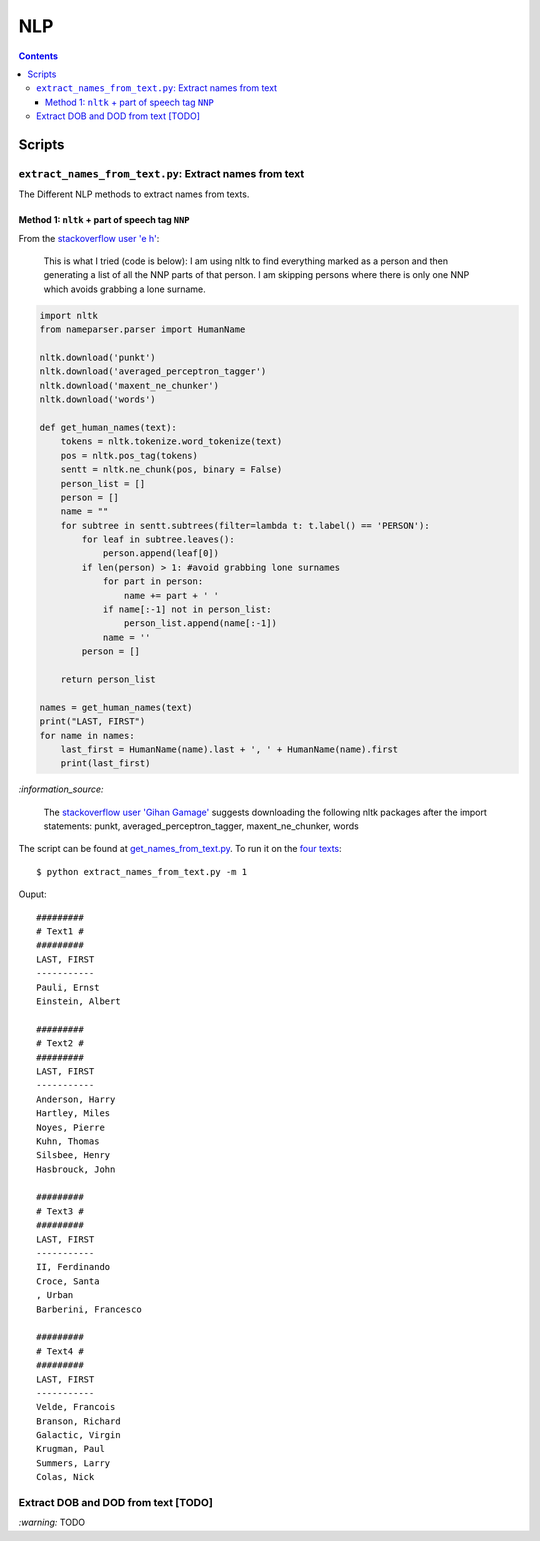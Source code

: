 ===
NLP
===
.. contents:: **Contents**
   :depth: 4
   :local:
   :backlinks: top

Scripts
=======
``extract_names_from_text.py``: Extract names from text
---------------------------------------------------
The Different NLP methods to extract names from texts.

Method 1: ``nltk`` + part of speech tag ``NNP``
'''''''''''''''''''''''''''''''''''''''''''''''
From the  `stackoverflow user 'e h' <https://stackoverflow.com/q/20290870>`_:

 This is what I tried (code is below): I am using nltk to find everything marked as a 
 person and then generating a list of all the NNP parts of that person. I am skipping 
 persons where there is only one NNP which avoids grabbing a lone surname.
 
.. code-block:: python

   import nltk
   from nameparser.parser import HumanName
   
   nltk.download('punkt')
   nltk.download('averaged_perceptron_tagger')
   nltk.download('maxent_ne_chunker')
   nltk.download('words')

   def get_human_names(text):
       tokens = nltk.tokenize.word_tokenize(text)
       pos = nltk.pos_tag(tokens)
       sentt = nltk.ne_chunk(pos, binary = False)
       person_list = []
       person = []
       name = ""
       for subtree in sentt.subtrees(filter=lambda t: t.label() == 'PERSON'):
           for leaf in subtree.leaves():
               person.append(leaf[0])
           if len(person) > 1: #avoid grabbing lone surnames
               for part in person:
                   name += part + ' '
               if name[:-1] not in person_list:
                   person_list.append(name[:-1])
               name = ''
           person = []

       return person_list
       
   names = get_human_names(text)
   print("LAST, FIRST")
   for name in names: 
       last_first = HumanName(name).last + ', ' + HumanName(name).first
       print(last_first)

`:information_source:`

  The `stackoverflow user 'Gihan Gamage' <https://stackoverflow.com/questions/20290870/improving-the-extraction-of-human-names-with-nltk#comment108366804_20290870>`_ suggests downloading the following nltk packages after the import statements: punkt, averaged_perceptron_tagger, maxent_ne_chunker, words

The script can be found at `get_names_from_text.py <./scripts/extract_names_from_text.py>`_. To run it on the `four texts <./scripts/extract_names_from_text.py#L2>`_::

 $ python extract_names_from_text.py -m 1
 
Ouput::

   #########
   # Text1 #
   #########
   LAST, FIRST
   -----------
   Pauli, Ernst
   Einstein, Albert

   #########
   # Text2 #
   #########
   LAST, FIRST
   -----------
   Anderson, Harry
   Hartley, Miles
   Noyes, Pierre
   Kuhn, Thomas
   Silsbee, Henry
   Hasbrouck, John

   #########
   # Text3 #
   #########
   LAST, FIRST
   -----------
   II, Ferdinando
   Croce, Santa
   , Urban
   Barberini, Francesco

   #########
   # Text4 #
   #########
   LAST, FIRST
   -----------
   Velde, Francois
   Branson, Richard
   Galactic, Virgin
   Krugman, Paul
   Summers, Larry
   Colas, Nick

Extract DOB and DOD from text [TODO]
------------------------------------
`:warning:` TODO
